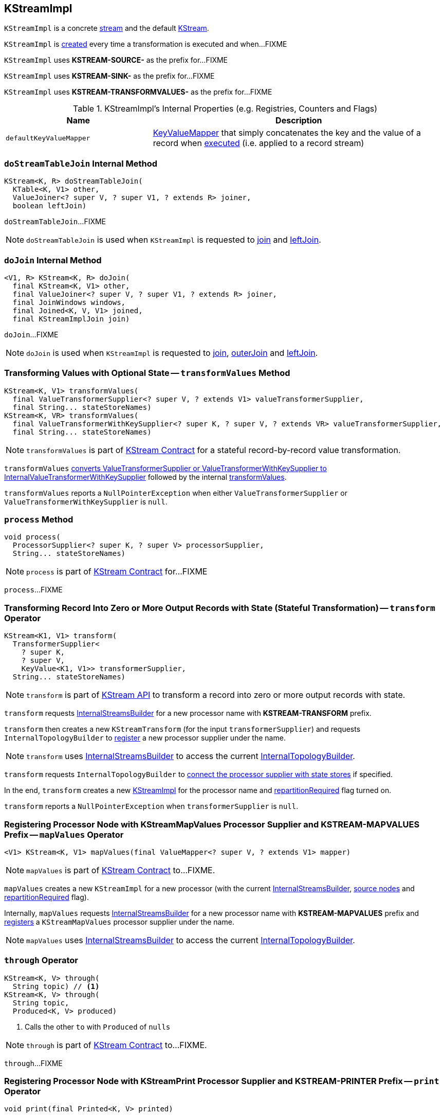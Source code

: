== [[KStreamImpl]] KStreamImpl

`KStreamImpl` is a concrete <<kafka-streams-AbstractStream.adoc#, stream>> and the default <<kafka-streams-KStream.adoc#, KStream>>.

`KStreamImpl` is <<creating-instance, created>> every time a transformation is executed and when...FIXME

[[SOURCE_NAME]]
`KStreamImpl` uses *KSTREAM-SOURCE-* as the prefix for...FIXME

[[SINK_NAME]]
`KStreamImpl` uses *KSTREAM-SINK-* as the prefix for...FIXME

[[TRANSFORMVALUES_NAME]]
`KStreamImpl` uses *KSTREAM-TRANSFORMVALUES-* as the prefix for...FIXME

[[internal-registries]]
.KStreamImpl's Internal Properties (e.g. Registries, Counters and Flags)
[cols="1,2",options="header",width="100%"]
|===
| Name
| Description

| [[defaultKeyValueMapper]] `defaultKeyValueMapper`
| link:kafka-streams-KeyValueMapper.adoc[KeyValueMapper] that simply concatenates the key and the value of a record when link:kafka-streams-KeyValueMapper.adoc#apply[executed] (i.e. applied to a record stream)
|===

=== [[doStreamTableJoin]] `doStreamTableJoin` Internal Method

[source, java]
----
KStream<K, R> doStreamTableJoin(
  KTable<K, V1> other,
  ValueJoiner<? super V, ? super V1, ? extends R> joiner,
  boolean leftJoin)
----

`doStreamTableJoin`...FIXME

NOTE: `doStreamTableJoin` is used when `KStreamImpl` is requested to <<join, join>> and <<leftJoin, leftJoin>>.

=== [[doJoin]] `doJoin` Internal Method

[source, java]
----
<V1, R> KStream<K, R> doJoin(
  final KStream<K, V1> other,
  final ValueJoiner<? super V, ? super V1, ? extends R> joiner,
  final JoinWindows windows,
  final Joined<K, V, V1> joined,
  final KStreamImplJoin join)
----

`doJoin`...FIXME

NOTE: `doJoin` is used when `KStreamImpl` is requested to <<join, join>>, <<outerJoin, outerJoin>> and <<leftJoin, leftJoin>>.

=== [[transformValues]] Transforming Values with Optional State -- `transformValues` Method

[source, java]
----
KStream<K, V1> transformValues(
  final ValueTransformerSupplier<? super V, ? extends V1> valueTransformerSupplier,
  final String... stateStoreNames)
KStream<K, VR> transformValues(
  final ValueTransformerWithKeySupplier<? super K, ? super V, ? extends VR> valueTransformerSupplier,
  final String... stateStoreNames)
----

NOTE: `transformValues` is part of link:kafka-streams-KStream.adoc#transformValues[KStream Contract] for a stateful record-by-record value transformation.

`transformValues` link:kafka-streams-AbstractStream.adoc#toInternalValueTransformerSupplier[converts ValueTransformerSupplier or ValueTransformerWithKeySupplier to InternalValueTransformerWithKeySupplier] followed by the internal <<transformValues-private, transformValues>>.

`transformValues` reports a `NullPointerException` when either `ValueTransformerSupplier` or `ValueTransformerWithKeySupplier` is `null`.

=== [[process]] `process` Method

[source, java]
----
void process(
  ProcessorSupplier<? super K, ? super V> processorSupplier,
  String... stateStoreNames)
----

NOTE: `process` is part of link:kafka-streams-KStream.adoc#process[KStream Contract] for...FIXME

`process`...FIXME

=== [[transform]] Transforming Record Into Zero or More Output Records with State (Stateful Transformation) -- `transform` Operator

[source, java]
----
KStream<K1, V1> transform(
  TransformerSupplier<
    ? super K,
    ? super V,
    KeyValue<K1, V1>> transformerSupplier,
  String... stateStoreNames)
----

NOTE: `transform` is part of <<kafka-streams-KStream.adoc#transform, KStream API>> to transform a record into zero or more output records with state.

`transform` requests <<builder, InternalStreamsBuilder>> for a new processor name with *KSTREAM-TRANSFORM* prefix.

`transform` then creates a new `KStreamTransform` (for the input `transformerSupplier`) and requests `InternalTopologyBuilder` to link:kafka-streams-internals-InternalTopologyBuilder.adoc#addProcessor[register] a new processor supplier under the name.

NOTE: `transform` uses <<builder, InternalStreamsBuilder>> to access the current link:kafka-streams-internals-InternalStreamsBuilder.adoc#internalTopologyBuilder[InternalTopologyBuilder].

`transform` requests `InternalTopologyBuilder` to link:kafka-streams-internals-InternalTopologyBuilder.adoc#connectProcessorAndStateStores[connect the processor supplier with state stores] if specified.

In the end, `transform` creates a new <<creating-instance, KStreamImpl>> for the processor name and <<repartitionRequired, repartitionRequired>> flag turned on.

`transform` reports a `NullPointerException` when `transformerSupplier` is `null`.

=== [[mapValues]] Registering Processor Node with KStreamMapValues Processor Supplier and KSTREAM-MAPVALUES Prefix -- `mapValues` Operator

[source, java]
----
<V1> KStream<K, V1> mapValues(final ValueMapper<? super V, ? extends V1> mapper)
----

NOTE: `mapValues` is part of link:kafka-streams-KStream.adoc#mapValues[KStream Contract] to...FIXME.

`mapValues` creates a new `KStreamImpl` for a new processor (with the current <<builder, InternalStreamsBuilder>>, <<sourceNodes, source nodes>> and <<repartitionRequired, repartitionRequired>> flag).

Internally, `mapValues` requests <<builder, InternalStreamsBuilder>> for a new processor name with *KSTREAM-MAPVALUES* prefix and link:kafka-streams-internals-InternalTopologyBuilder.adoc#addProcessor[registers] a `KStreamMapValues` processor supplier under the name.

NOTE: `mapValues` uses <<builder, InternalStreamsBuilder>> to access the current link:kafka-streams-internals-InternalStreamsBuilder.adoc#internalTopologyBuilder[InternalTopologyBuilder].

=== [[through]] `through` Operator

[source, java]
----
KStream<K, V> through(
  String topic) // <1>
KStream<K, V> through(
  String topic,
  Produced<K, V> produced)
----
<1> Calls the other `to` with `Produced` of `nulls`

NOTE: `through` is part of link:kafka-streams-KStream.adoc#through[KStream Contract] to...FIXME.

`through`...FIXME

=== [[print]] Registering Processor Node with KStreamPrint Processor Supplier and KSTREAM-PRINTER Prefix -- `print` Operator

[source, java]
----
void print(final Printed<K, V> printed)
----

NOTE: `print` is part of link:kafka-streams-KStream.adoc#print[KStream Contract] to...FIXME.

`print` creates a `PrintedInternal` for the input link:kafka-streams-Printed.adoc[Printed].

`print` requests <<builder, InternalStreamsBuilder>> for a new processor name with *KSTREAM-PRINTER* prefix and link:kafka-streams-internals-InternalTopologyBuilder.adoc#addProcessor[registers] a `KStreamPrint` (with `PrintForeachAction`) processor supplier under the name.

NOTE: `print` uses <<builder, InternalStreamsBuilder>> to access the current link:kafka-streams-internals-InternalStreamsBuilder.adoc#internalTopologyBuilder[InternalTopologyBuilder].

=== [[to]] Adding StreamSinkNode to Node Graph -- `to` Operator

[source, java]
----
void to(final String topic) // <1>
void to(final String topic, final Produced<K, V> produced)
void to(final TopicNameExtractor<K, V> topicExtractor)
void to(final TopicNameExtractor<K, V> topicExtractor, final Produced<K, V> produced)
----
<1> Calls the other `to` with `Produced` of `nulls`

NOTE: `to` is part of link:kafka-streams-KStream.adoc#to[KStream Contract] to...FIXME.

`to` merely passes the call on to the internal <<to-internal, to>> with a new `ProducedInternal` for the input link:kafka-streams-Produced.adoc[Produced].

==== [[to-internal]] `to` Internal Method

[source, java]
----
void to(
  final TopicNameExtractor<K, V> topicExtractor,
  final ProducedInternal<K, V> produced)
----

`to` requests the <<builder, InternalStreamsBuilder>> for a <<kafka-streams-internals-InternalStreamsBuilder.adoc#newProcessorName, new processor name>> with <<SINK_NAME, KSTREAM-SINK>> prefix.

`to` creates a new <<kafka-streams-internals-StreamSinkNode.adoc#, StreamSinkNode>> and requests the <<builder, InternalStreamsBuilder>> to <<kafka-streams-internals-InternalStreamsBuilder.adoc#addGraphNode, add it>> to the <<streamsGraphNode, parent StreamsGraphNode>>.

NOTE: `to` is used in <<to, to>> operators.

=== [[repartitionForJoin]] `repartitionForJoin` Internal Method

[source, scala]
----
KStreamImpl<K, V> repartitionForJoin(
  final Serde<K> keySerde,
  final Serde<V> valSerde)
----

`repartitionForJoin`...FIXME

NOTE: `repartitionForJoin` is used when...FIXME

=== [[creating-instance]] Creating KStreamImpl Instance

`KStreamImpl` takes the following when created:

* [[name]] *Name*
* [[keySerde]] `Serde` for keys
* [[valueSerde]] `Serde` for values
* [[sourceNodes]] *Names of the source nodes*
* [[repartitionRequired]] *repartitionRequired* flag
* [[streamsGraphNode]] Parent <<kafka-streams-internals-StreamsGraphNode.adoc#, StreamsGraphNode>>
* [[builder]] <<kafka-streams-internals-InternalStreamsBuilder.adoc#, InternalStreamsBuilder>>

`KStreamImpl` initializes the <<internal-registries, internal registries and counters>>.

==== [[transformValues-private]] Transforming Values with State -- `transformValues` Internal Method

[source, java]
----
private <VR> KStream<K, VR> transformValues(
  final InternalValueTransformerWithKeySupplier<? super K, ? super V, ? extends VR> internalValueTransformerWithKeySupplier,
  final String... stateStoreNames)
----

`transformValues` requests <<builder, InternalStreamsBuilder>> for a new processor name with *KSTREAM-TRANSFORMVALUES* prefix.

`transformValues` then creates a new link:kafka-streams-internals-KStreamTransformValues.adoc#creating-instance[KStreamTransformValues] (for the input `internalValueTransformerWithKeySupplier`) and requests `InternalTopologyBuilder` to link:kafka-streams-internals-InternalTopologyBuilder.adoc#addProcessor[register] a new processor supplier under the name.

NOTE: `transformValues` uses <<builder, InternalStreamsBuilder>> to access the current link:kafka-streams-internals-InternalStreamsBuilder.adoc#internalTopologyBuilder[InternalTopologyBuilder].

`transformValues` requests `InternalTopologyBuilder` to link:kafka-streams-internals-InternalTopologyBuilder.adoc#connectProcessorAndStateStores[connect the processor supplier with state stores] if specified.

In the end, `transformValues` creates a new <<creating-instance, KStreamImpl>> for the processor name.

NOTE: `transformValues` is used exclusively when `KStreamImpl` is requested to <<transformValues, transformValues>>.

=== [[createReparitionedSource]] `createReparitionedSource` Static Method

[source, java]
----
String createReparitionedSource(
  final InternalStreamsBuilder builder,
  final Serde<K1> keySerde,
  final Serde<V1> valSerde,
  final String topicNamePrefix,
  final String name)
----

`createReparitionedSource` requests the input `InternalStreamsBuilder` for the link:kafka-streams-internals-InternalStreamsBuilder.adoc#internalTopologyBuilder[InternalTopologyBuilder] and does the following:

* Requests the `InternalTopologyBuilder` to link:kafka-streams-internals-InternalTopologyBuilder.adoc#addInternalTopic[addInternalTopic] with the topic name as the input `topicNamePrefix` (if defined) or the input `name` and `-repartition` suffix

* Requests the `InternalStreamsBuilder` for a link:kafka-streams-internals-InternalStreamsBuilder.adoc#newProcessorName[new processor name] with `KSTREAM-FILTER-` prefix and requests the `InternalTopologyBuilder` to link:kafka-streams-internals-InternalTopologyBuilder.adoc#addProcessor[addProcessor] with the new processor name and a new <<kafka-streams-internals-KStreamFilter.adoc#, KStreamFilter>> (that filters out `null` keys) and the `name` predecessor

* Requests the `InternalStreamsBuilder` for a link:kafka-streams-internals-InternalStreamsBuilder.adoc#newProcessorName[new processor name] with `KSTREAM-SINK-` prefix and requests the `InternalTopologyBuilder` to link:kafka-streams-internals-InternalTopologyBuilder.adoc#addSink[add a sink node] with the new processor name, the repartition topic and the new `KStreamFilter` as a predecessor

* Requests the `InternalStreamsBuilder` for a link:kafka-streams-internals-InternalStreamsBuilder.adoc#newProcessorName[new processor name] with `KSTREAM-SOURCE-` prefix (aka `sourceName`) and requests the `InternalTopologyBuilder` to link:kafka-streams-internals-InternalTopologyBuilder.adoc#addSource[add a source node] with the new processor name, a link:kafka-streams-FailOnInvalidTimestamp.adoc[FailOnInvalidTimestamp] and the repartition topic

In the end, `createReparitionedSource` returns the source name.

[source, scala]
----
// CAUTION: FIXME Example
----

[NOTE]
====
`createReparitionedSource` is used when:

* `GroupedStreamAggregateBuilder` is requested to <<kafka-streams-internals-GroupedStreamAggregateBuilder.adoc#repartitionIfRequired, repartitionIfRequired>>

* `KStreamImpl` is requested to <<repartitionForJoin, repartitionForJoin>>
====

=== [[createWindowedStateStore]] `createWindowedStateStore` Internal Static Method

[source, java]
----
<K, V> StoreBuilder<WindowStore<K, V>> createWindowedStateStore(
  final JoinWindows windows,
  final Serde<K> keySerde,
  final Serde<V> valueSerde,
  final String storeName)
----

`createWindowedStateStore`...FIXME

NOTE: `createWindowedStateStore` is used exclusively when `KStreamImplJoin` is requested to <<kafka-streams-internals-KStreamImpl-KStreamImplJoin.adoc#join, join>>.

=== [[groupBy]] `groupBy` Method

[source, java]
----
KGroupedStream<KR, V> groupBy(
  final KeyValueMapper<? super K, ? super V, KR> selector)
KGroupedStream<KR, V> groupBy(
  final KeyValueMapper<? super K, ? super V, KR> selector,
  final Grouped<KR, V> grouped)
----

NOTE: `groupBy` is part of the <<kafka-streams-KStream.adoc#groupBy, KStream Contract>> to...FIXME.

`groupBy`...FIXME

=== [[groupByKey]] `groupByKey` Method

[source, java]
----
KGroupedStream<K, V> groupByKey()
KGroupedStream<K, V> groupByKey(final Grouped<K, V> grouped)
----

NOTE: `groupByKey` is part of the <<kafka-streams-KStream.adoc#groupByKey, KStream Contract>> to...FIXME.

`groupByKey`...FIXME

=== [[filter]] `filter` Method

[source, java]
----
KStream<K, V> filter(final Predicate<? super K, ? super V> predicate)
----

NOTE: `filter` is part of the <<kafka-streams-KStream.adoc#filter, KStream Contract>> to...FIXME.

`filter`...FIXME

=== [[filterNot]] `filterNot` Method

[source, java]
----
KStream<K, V> filterNot(final Predicate<? super K, ? super V> predicate)
----

NOTE: `filterNot` is part of the <<kafka-streams-KStream.adoc#filterNot, KStream Contract>> to...FIXME.

`filterNot`...FIXME

=== [[flatTransform]] `flatTransform` Method

[source, java]
----
KStream<K1, V1> flatTransform(
  TransformerSupplier<
    ? super K,
    ? super V,
    Iterable<KeyValue<K1, V1>>> transformerSupplier,
  String... stateStoreNames)
----

NOTE: `flatTransform` is part of the <<kafka-streams-KStream.adoc#flatTransform, KStream Contract>> to...FIXME.

`flatTransform`...FIXME

=== [[flatTransformValues]] `flatTransformValues` Method

[source, java]
----
KStream<K, VR> flatTransformValues(
  ValueTransformerSupplier<
    ? super V,
    Iterable<VR>> valueTransformerSupplier,
  String... stateStoreNames)
KStream<K, VR> flatTransformValues(
  ValueTransformerWithKeySupplier<
    ? super K,
    ? super V,
    Iterable<VR>> valueTransformerSupplier,
  String... stateStoreNames)
----

NOTE: `flatTransformValues` is part of the <<kafka-streams-KStream.adoc#flatTransformValues, KStream Contract>> to...FIXME.

`flatTransformValues`...FIXME

=== [[doTransformValues]] `doTransformValues` Internal Method

[source, java]
----
KStream<K, VR> doTransformValues(
  ValueTransformerWithKeySupplier<
    ? super K,
    ? super V,
    ? extends VR> valueTransformerWithKeySupplier,
  String... stateStoreNames)
----

`doTransformValues` requests the <<builder, InternalStreamsBuilder>> for a <<kafka-streams-internals-InternalStreamsBuilder.adoc#newProcessorName, new processor name>> with <<TRANSFORMVALUES_NAME, KSTREAM-TRANSFORMVALUES>> prefix.

`doTransformValues` creates a new <<kafka-streams-internals-StatefulProcessorNode.adoc#, StatefulProcessorNode>> with the new processor name, the given `stateStoreNames` and the <<repartitionRequired, repartitionRequired>> flag.

`doTransformValues` requests the `StatefulProcessorNode` to <<kafka-streams-internals-StreamsGraphNode.adoc#setValueChangingOperation, setValueChangingOperation>>.

`doTransformValues` requests the <<builder, InternalStreamsBuilder>> to <<kafka-streams-internals-InternalStreamsBuilder.adoc#addGraphNode, add>> the `StatefulProcessorNode` (with the <<kafka-streams-AbstractStream.adoc#streamsGraphNode, StreamsGraphNode>> as the parent).

In the end, `doTransformValues` creates a new <<creating-instance, KStreamImpl>> (with the new processor name, the <<sourceNodes, sourceNodes>>, the <<repartitionRequired, repartitionRequired>> flag, the `StatefulProcessorNode` itself and the <<builder, InternalStreamsBuilder>>).

NOTE: `doTransformValues` is used exclusively when `KStreamImpl` is requested to <<transformValues, transformValues>>.

=== [[internalSelectKey]] `internalSelectKey` Internal Method

[source, java]
----
ProcessorGraphNode<K, V> internalSelectKey(
  final KeyValueMapper<? super K, ? super V, ? extends KR> mapper)
----

`internalSelectKey`...FIXME

NOTE: `internalSelectKey` is used when `KStreamImpl` is requested to <<selectKey, selectKey>> and <<groupBy, groupBy>>.

=== [[doFlatTransform]] `doFlatTransform` Internal Method

[source, java]
----
KStream<K1, V1> doFlatTransform(
  TransformerSupplier<
    ? super K,
    ? super V,
    Iterable<KeyValue<K1, V1>>> transformerSupplier,
  String... stateStoreNames)
----

`doFlatTransform`...FIXME

NOTE: `doFlatTransform` is used when `KStreamImpl` is requested to <<transform, transform>> and <<flatTransform, flatTransform>>.

=== [[doFlatTransformValues]] `doFlatTransformValues` Internal Method

[source, java]
----
KStream<K, VR> doFlatTransformValues(
  ValueTransformerWithKeySupplier<
    ? super K,
    ? super V,
    Iterable<VR>> valueTransformerWithKeySupplier,
  String... stateStoreNames)
----

`doFlatTransformValues`...FIXME

NOTE: `doFlatTransformValues` is used exclusively when `KStreamImpl` is requested to <<flatTransformValues, flatTransformValues>>.

=== [[globalTableJoin]] `globalTableJoin` Internal Method

[source, java]
----
KStream<K, VR> globalTableJoin(
  GlobalKTable<KG, VG> globalTable,
  KeyValueMapper<
    ? super K,
    ? super V,
    ? extends KG> keyMapper,
  ValueJoiner<
    ? super V,
    ? super VG,
    ? extends VR> joiner,
  boolean leftJoin)
----

`globalTableJoin`...FIXME

NOTE: `globalTableJoin` is used when `KStreamImpl` is requested to <<join, join>> and <<leftJoin, leftJoin>>.
